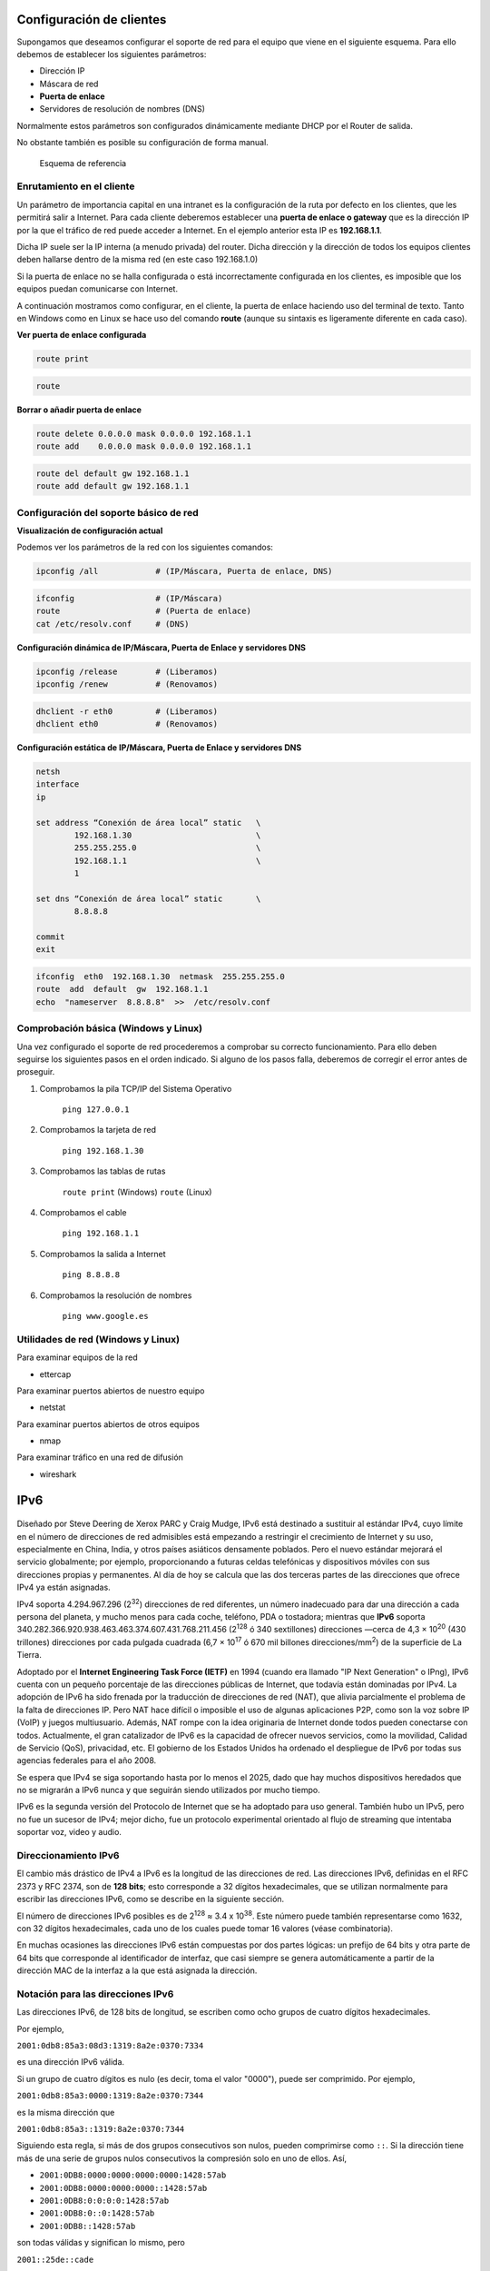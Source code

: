 Configuración de clientes
--------------------------

Supongamos que deseamos configurar el soporte de red para el equipo que viene en el siguiente esquema. Para ello debemos de establecer los siguientes parámetros:

- Dirección IP
- Máscara de red
- **Puerta de enlace**
- Servidores de resolución de nombres (DNS)

Normalmente estos parámetros son configurados dinámicamente mediante DHCP por el Router de salida.

No obstante también es posible su configuración de forma manual.

.. figure:: images/tema08-011.png

   Esquema de referencia



Enrutamiento en el cliente
++++++++++++++++++++++++++

Un parámetro de importancia capital en una intranet es la configuración de la ruta por defecto en los clientes, que les permitirá salir a Internet. Para cada cliente deberemos establecer una **puerta de enlace o gateway** que es la dirección IP por la que el tráfico de red puede acceder a Internet. En el ejemplo anterior esta IP es **192.168.1.1**.

Dicha IP suele ser la IP interna (a menudo privada) del router. Dicha dirección y la dirección de todos los equipos clientes deben hallarse dentro de la misma red (en este caso 192.168.1.0)

Si la puerta de enlace no se halla configurada o está incorrectamente configurada en los clientes, es imposible que los equipos puedan comunicarse con Internet.

A continuación mostramos como configurar, en el cliente, la puerta de enlace haciendo uso del terminal de texto. Tanto en Windows como en Linux se hace uso del comando **route** (aunque su sintaxis es ligeramente diferente en cada caso).

**Ver puerta de enlace configurada**

.. image:: images/tema08-windows-logo.png
   :align: left

.. code-block:: console

   route print



.. image:: images/tema08-linux-logo.png
   :align: left

.. code-block:: console

   route


**Borrar o añadir puerta de enlace**

.. image:: images/tema08-windows-logo.png
   :align: left

.. code-block:: console

   route delete 0.0.0.0 mask 0.0.0.0 192.168.1.1
   route add    0.0.0.0 mask 0.0.0.0 192.168.1.1

.. image:: images/tema08-linux-logo.png
   :align: left

.. code-block:: console

   route del default gw 192.168.1.1
   route add default gw 192.168.1.1


Configuración del soporte básico de red
+++++++++++++++++++++++++++++++++++++++

**Visualización de configuración actual**

Podemos ver los parámetros de la red con los siguientes comandos:


.. image:: images/tema08-windows-logo.png
   :align: left

.. code-block:: console

   ipconfig /all            # (IP/Máscara, Puerta de enlace, DNS)    

.. image:: images/tema08-linux-logo.png
   :align: left

.. code-block:: console

   ifconfig                 # (IP/Máscara)
   route                    # (Puerta de enlace)
   cat /etc/resolv.conf     # (DNS)    


**Configuración dinámica de IP/Máscara, Puerta de Enlace y servidores DNS**

.. image:: images/tema08-windows-logo.png
   :align: left

.. code-block:: console

   ipconfig /release        # (Liberamos)           
   ipconfig /renew          # (Renovamos)

.. image:: images/tema08-linux-logo.png
   :align: left

.. code-block:: console

   dhclient -r eth0         # (Liberamos)
   dhclient eth0            # (Renovamos)   

**Configuración estática de IP/Máscara, Puerta de Enlace y servidores DNS**

.. image:: images/tema08-windows-logo.png
   :align: left

.. code-block:: console

   netsh
   interface
   ip

   set address “Conexión de área local” static   \     
           192.168.1.30                          \
           255.255.255.0                         \
           192.168.1.1                           \ 
           1                                      

   set dns “Conexión de área local” static       \
           8.8.8.8                            

   commit
   exit


.. image:: images/tema08-linux-logo.png
   :align: left

.. code-block:: console

   ifconfig  eth0  192.168.1.30  netmask  255.255.255.0 
   route  add  default  gw  192.168.1.1
   echo  "nameserver  8.8.8.8"  >>  /etc/resolv.conf


Comprobación básica (Windows y Linux)
+++++++++++++++++++++++++++++++++++++

Una vez configurado el soporte de red procederemos a comprobar su correcto funcionamiento. Para ello deben seguirse los siguientes pasos en el orden indicado. Si alguno de los pasos falla, deberemos de corregir el error antes de proseguir.


1. Comprobamos la pila TCP/IP del Sistema Operativo

        ``ping 127.0.0.1``  

2. Comprobamos la tarjeta de red

        ``ping 192.168.1.30``

3. Comprobamos las tablas de rutas

        ``route print``        (Windows) 
        ``route``              (Linux) 

4. Comprobamos el cable

        ``ping 192.168.1.1`` 

5. Comprobamos la salida a Internet

        ``ping 8.8.8.8``

6. Comprobamos la resolución de nombres

        ``ping www.google.es`` 

Utilidades de red (Windows y Linux)
+++++++++++++++++++++++++++++++++++

Para examinar equipos de la red

- ettercap

Para examinar puertos abiertos de nuestro equipo

- netstat

Para examinar puertos abiertos de otros equipos

- nmap

Para examinar tráfico en una red de difusión

- wireshark


IPv6
------

.. figure:: images/tema08-047.png

Diseñado por Steve Deering de Xerox PARC y Craig Mudge, IPv6 está destinado a sustituir al estándar IPv4, cuyo límite en el número de direcciones de red admisibles está empezando a restringir el crecimiento de Internet y su uso, especialmente en China, India, y otros países asiáticos densamente poblados. Pero el nuevo estándar mejorará el servicio globalmente; por ejemplo, proporcionando a futuras celdas telefónicas y dispositivos móviles con sus direcciones propias y permanentes. Al día de hoy se calcula que las dos terceras partes de las direcciones que ofrece IPv4 ya están asignadas.

IPv4 soporta 4.294.967.296 (2\ :sup:`32`) direcciones de red diferentes, un número inadecuado para dar una dirección a cada persona del planeta, y mucho menos para cada coche, teléfono, PDA o tostadora; mientras que **IPv6** soporta 340.282.366.920.938.463.463.374.607.431.768.211.456 (2\ :sup:`128` ó 340 sextillones) direcciones —cerca de 4,3 × 10\ :sup:`20` (430 trillones) direcciones por cada pulgada cuadrada (6,7 × 10\ :sup:`17` ó 670 mil billones direcciones/mm\ :sup:`2`) de la superficie de La Tierra.

Adoptado por el **Internet Engineering Task Force (IETF)** en 1994 (cuando era llamado "IP Next Generation" o IPng), IPv6 cuenta con un pequeño porcentaje de las direcciones públicas de Internet, que todavía están dominadas por IPv4. La adopción de IPv6 ha sido frenada por la traducción de direcciones de red (NAT), que alivia parcialmente el problema de la falta de direcciones IP. Pero NAT hace difícil o imposible el uso de algunas aplicaciones P2P, como son la voz sobre IP (VoIP) y juegos multiusuario. Además, NAT rompe con la idea originaria de Internet donde todos pueden conectarse con todos. Actualmente, el gran catalizador de IPv6 es la capacidad de ofrecer nuevos servicios, como la movilidad, Calidad de Servicio (QoS), privacidad, etc. El gobierno de los Estados Unidos ha ordenado el despliegue de IPv6 por todas sus agencias federales para el año 2008.

Se espera que IPv4 se siga soportando hasta por lo menos el 2025, dado que hay muchos dispositivos heredados que no se migrarán a IPv6 nunca y que seguirán siendo utilizados por mucho tiempo.

IPv6 es la segunda versión del Protocolo de Internet que se ha adoptado para uso general. También hubo un IPv5, pero no fue un sucesor de IPv4; mejor dicho, fue un protocolo experimental orientado al flujo de streaming que intentaba soportar voz, video y audio.

Direccionamiento IPv6
++++++++++++++++++++++

El cambio más drástico de IPv4 a IPv6 es la longitud de las direcciones de red. Las direcciones IPv6, definidas en el RFC 2373 y RFC 2374, son de **128 bits**; esto corresponde a 32 dígitos hexadecimales, que se utilizan normalmente para escribir las direcciones IPv6, como se describe en la siguiente sección.

El número de direcciones IPv6 posibles es de 2\ :sup:`128` ≈ 3.4 x 10\ :sup:`38`. Este número puede también representarse como 1632, con 32 dígitos hexadecimales, cada uno de los cuales puede tomar 16 valores (véase combinatoria).

En muchas ocasiones las direcciones IPv6 están compuestas por dos partes lógicas: un prefijo de 64 bits y otra parte de 64 bits que corresponde al identificador de interfaz, que casi siempre se genera automáticamente a partir de la dirección MAC de la interfaz a la que está asignada la dirección.

Notación para las direcciones IPv6
++++++++++++++++++++++++++++++++++

Las direcciones IPv6, de 128 bits de longitud, se escriben como ocho grupos de cuatro dígitos hexadecimales.

Por ejemplo,

``2001:0db8:85a3:08d3:1319:8a2e:0370:7334``

es una dirección IPv6 válida.

Si un grupo de cuatro dígitos es nulo (es decir, toma el valor "0000"), puede ser comprimido. Por ejemplo,

``2001:0db8:85a3:0000:1319:8a2e:0370:7344``  

es la misma dirección que

``2001:0db8:85a3::1319:8a2e:0370:7344``

Siguiendo esta regla, si más de dos grupos consecutivos son nulos, pueden comprimirse como ``::``. Si la dirección tiene más de una serie de grupos nulos consecutivos la compresión solo en uno de ellos. Así,

- ``2001:0DB8:0000:0000:0000:0000:1428:57ab``
- ``2001:0DB8:0000:0000:0000::1428:57ab``
- ``2001:0DB8:0:0:0:0:1428:57ab``   
- ``2001:0DB8:0::0:1428:57ab``
- ``2001:0DB8::1428:57ab``

son todas válidas y significan lo mismo, pero

``2001::25de::cade``

es inválido porque no queda claro cuantos grupos nulos hay en cada lado.

Los ceros iniciales en un grupo pueden ser omitidos. Así,

``2001:0DB8:02de::0e13``

es lo mismo que

``2001:DB8:2de::e13`` 

Si la dirección es una dirección IPv4 camuflada, los últimos 32 bits pueden escribirse en base decimal; así,

``::ffff:192.168.89.9``

es lo mismo que  

``::ffff:c0a8:5909``

pero no lo mismo que 

- ``::192.168.89.9`` 
- ``::c0a8:5909`` 

El formato ``::ffff:1.2.3.4`` se denomina dirección **IPv4 mapeada**, y el formato ``::1.2.3.4`` dirección **IPv4 compatible**.

Las direcciones IPv4 pueden ser transformadas fácilmente al formato IPv6. Por ejemplo, si la dirección decimal IPv4 es ``135.75.43.52`` (en hexadecimal, ``0x874B2B34``), puede ser convertida a ``0000:0000:0000:0000:0000:0000:874B:2B34`` o ``::874B:2B34``. Entonces, uno puede usar la notación mixta dirección IPv4 compatible, en cuyo caso la dirección debería ser ``::135.75.43.52``. Este tipo de dirección IPv4 compatible casi no está siendo utilizada en la práctica, aunque los estándares no la han declarado obsoleta.

Tipos de direcciones
+++++++++++++++++++++

IPv6 tiene tres tipos de direcciones, que se pueden clasificar según el tipo y alcance:

- Las direcciones **UNICAST**. Se envía un paquete a una interfaz.
- Las direcciones **MULTICAST** (multidifusión). Se envía un paquete de múltiples interfaces.
- Las direcciones **ANYCAST**. Se envía un paquete a la más cercana de múltiples interfaces (en términos de distancia de enrutamiento).

**No hay direcciones de broadcast en IPv6**. Las direcciones de multidifusión han reemplazado esta función.


Las direcciones Unicast y Anycast en IPv6 tienen los siguientes ámbitos (para las direcciones multicast, el ámbito está integrado en la estructura de dirección):

- De enlace local. El ámbito es el enlace local (nodos de la misma subred).
- Global. El alcance es global (direcciones de Internet IPv6).

Además, IPv6 tiene direcciones especiales como la dirección de bucle invertido. El ámbito de una dirección especial depende del tipo de dirección especial.

Gran parte del espacio de direcciones IPv6 está sin asignar.

**Tabla muy resumida de la asignación por tipo de dirección**.

=============================== ========================= ====================
Tipo de dirección               Prefijo binario           Notación IPv6
=============================== ========================= ====================
Sin especificar                 00 . . . 0 (128 bits)     ::/128
Loopback                        00 . . . 1 (128 bits)     ::1/128
Multicast                       11111111 . . .            FF00::/8
Link-local unicast              1111111010 . . .          FE80::/10
Site-local unicast (obsoleto)   1111111011 . . .          FEC0::/10
Local unicast                   1111110 . . .             FC00::/7
Global unicast                  001 . . .                 2000::/3
=============================== ========================= ====================



Paquetes IPv6
++++++++++++++

.. figure:: images/tema08-048.png

   Estructura de la cabecera de un paquete IPv6.


Un paquete en IPv6 está compuesto principalmente de dos partes: la cabecera y los datos.


La cabecera está en los primeros 40 bytes del paquete y contiene las direcciones de origen y destino (128 bits cada una), la versión de IP (4 bits), la clase de tráfico (8 bits, Prioridad del Paquete), etiqueta de flujo (20 bits, manejo de la Calidad de Servicio), longitud del campo de datos (16 bits), cabecera siguiente (8 bits), y límite de saltos (8 bits, Tiempo de Vida). Después viene el campo de datos, con los datos que transporta el paquete, que puede llegar a 64k de tamaño en el modo normal, o más con la opción "jumbo payload".

Despliegue de IPv6
++++++++++++++++++

**Mecanismos de transición a IPv6**

El cambio de IPv4 a IPv6 ya ha comenzado. Durante 20 años se espera que convivan ambos protocolos y que la implantación de IPv6 sea paulatina. Existe una serie de mecanismos que permitirán la convivencia y la migración progresiva tanto de las redes como de los equipos de usuario. En general, los mecanismos de transición pueden clasificarse en tres grupos:

- **Pila dual**
- **Túneles**
- **Traducción**

**Pila dual**

La pila dual hace referencia a una solución de nivel IP con pila dual (RFC 2893), que implementa las pilas de ambos protocolos, IPv4 e IPv6, en cada nodo de la red. Cada nodo de pila dual en la red tendrá dos direcciones de red, una IPv4 y otra IPv6.

- Pros: Fácil de desplegar y extensamente soportado.
- Contras: La topología de red requiere dos tablas de encaminamiento y dos procesos de encaminamiento. Cada nodo en la red necesita tener actualizadas las dos pilas.

**Túneles**

Los túneles permiten conectarse a redes IPv6 "saltando" sobre redes IPv4. Estos túneles trabajan **encapsulando los paquetes IPv6 en paquetes IPv4** teniendo como siguiente capa IP el protocolo número 41, y de ahí el nombre proto-41. De esta manera, los paquetes IPv6 pueden ser enviados sobre una infraestructura IPv4. Hay muchas tecnologías de túneles disponibles. La principal diferencia está en el método que usan los nodos encapsuladores para determinar la dirección a la salida del túnel.

Estas tecnologías incluyen túneles **6to4, ISATAP, y Teredo** que proporcionan la asignación de direcciones y túnel automático para el tráfico IPv6 Unicast host-to-host cuando los hosts de IPv6 deben atravesar redes IP4 para llegar a otras redes IPv6.

**Teredo** es una tecnología de transición que proporciona conectividad IPv6 a hosts que soportan IPv6 pero que se encuentran conectados a Internet mediante una red IPv4. Comparado con otros protocolos similares, la característica que lo distingue es que es capaz de realizar su función **incluso detrás de dispositivos NAT, como los routers domésticos**.

Teredo opera usando un protocolo de túneles independiente de la plataforma diseñado para proporcionar conectividad IPv6 **encapsulando los datagramas IPv6 dentro de datagramas UDP IPv4**. Estos datagramas pueden ser encaminados en Internet IPv4 y a través de dispositivos NAT. Otros nodos Teredo, también llamados Teredo relays, que tienen acceso a la red IPv6, reciben los paquetes, los desencapsulan y los encaminan.

Teredo está diseñado como una tecnología de transición con el objetivo de ser una medida temporal. En el largo plazo, todos los hosts IPv6 deberían usar la conectividad IPv6 nativa y desactivar Teredo cuando la conectividad IPv6 esté disponible.

Teredo fue desarrollado por Christian Huitema en Microsoft y fue estandarizado por la IETF como RFC 4380. El servidor teredo escucha en el **puerto UDP 3544**.

El protocolo de túneles IPv6 sobre IPv4 más común, 6to4, requiere que el final del túnel tenga una dirección IPv4 pública. Sin embargo, actualmente muchos hosts se conectan a Internet IPv4 a través de uno o varios dispositivos NAT, por lo general por el agotamiento de las direcciones IPv4. En esta situación, la única dirección IPv4 pública se asigna al dispositivo NAT y es necesario que el protocolo 6to4 esté implementado en este dispositivo. Muchos de los dispositivos NAT usados actualmente no pueden ser actualizados para implementar 6to4 por razones técnicas o económicas.

Teredo soluciona este problema encapsulando paquetes IPv6 dentro de datagramas UDP IPv4, los cuales pueden ser reenviados correctamente por NATs. Por lo tanto los hosts IPv6 que se encuentran detrás de dispositivos NAT pueden usar los túneles Teredo incluso si no disponen de una dirección IPv4 pública. Un host que implemente Teredo puede tener conectividad IPv6 sin cooperación por parte de la red local o del dispositivo NAT.

Teredo pretende ser una medida temporal. En el largo plazo todos los hosts deberían usar la conectividad nativa IPv6. El protocolo Teredo incluye una disposición para el proceso de extinción del protocolo: "Una implementación Teredo debería proporcionar una forma para dejar de usar la conectividad Teredo cuando IPv6 haya madurado y la conectividad esté disponible usando un mecanismo menos frágil".

**Miredo** es un cliente libre de túneles Teredo diseñado para permitir conectividad IPv6 a ordenadores que se encuentran en redes IPv4 y que no tienen acceso directo a una red IPv6.

**Miredo está incluido en muchas distribuciones Linux y BSD y también está disponible para las versiones recientes de Mac OS X**.

Incluye implementaciones de los tres componentes de especificación Teredo: cliente, relay y servidor.

Está liberado bajo los términos de la licencia GNU General Public License, Miredo es software libre.


**Traducción**

La traducción es necesaria cuando un nodo solo IPv4 intenta comunicar con un nodo solo IPv6.

Actualmente el protocolo IPv6 está soportado en la mayoría de los sistemas operativos modernos, en algunos casos como una opción de instalación. Linux, Solaris, Mac OS, OpenBSD, FreeBSD, Windows (2k, CE) y Symbian (dispositivos móviles) son sólo algunos de los sistemas operativos que pueden funcionar con IPv6.


